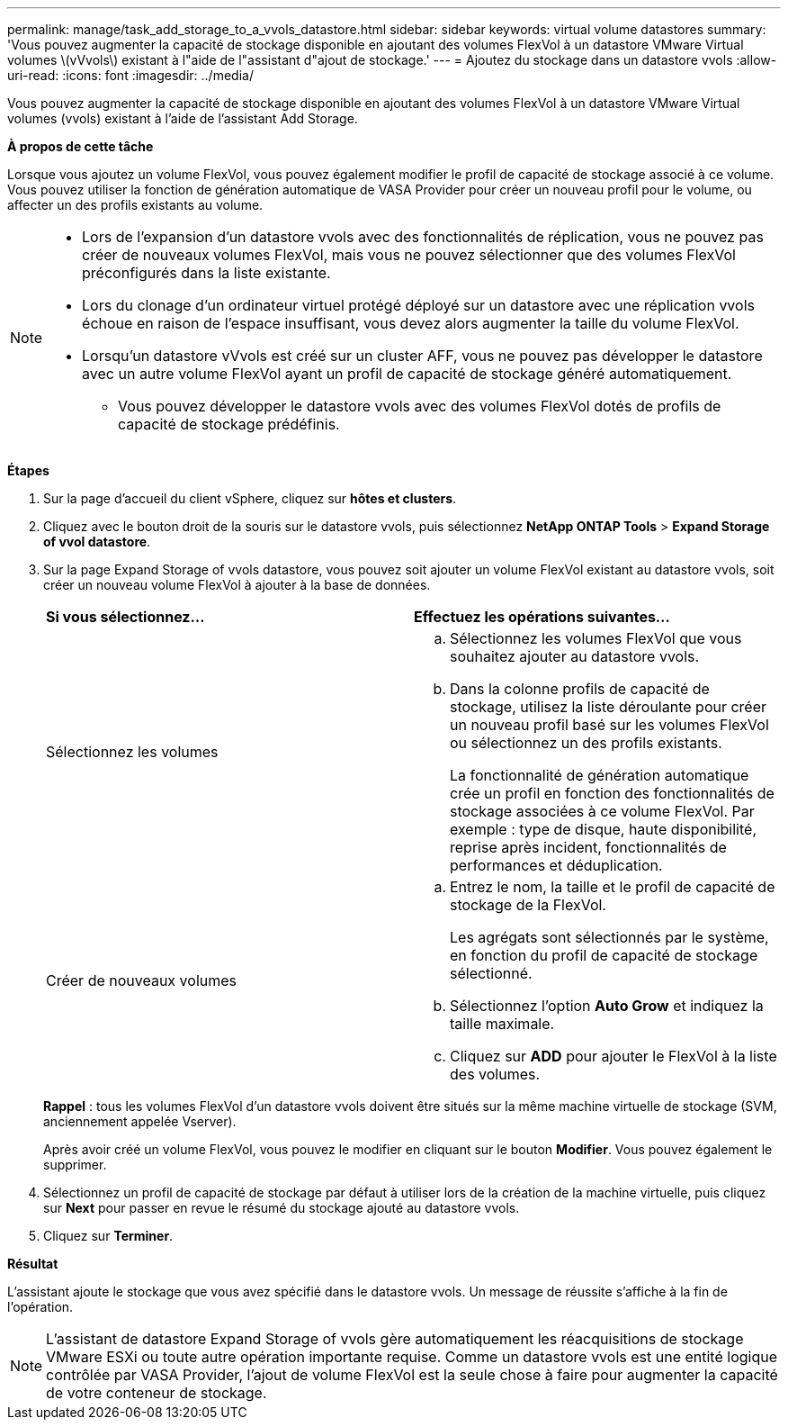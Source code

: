 ---
permalink: manage/task_add_storage_to_a_vvols_datastore.html 
sidebar: sidebar 
keywords: virtual volume datastores 
summary: 'Vous pouvez augmenter la capacité de stockage disponible en ajoutant des volumes FlexVol à un datastore VMware Virtual volumes \(vVvols\) existant à l"aide de l"assistant d"ajout de stockage.' 
---
= Ajoutez du stockage dans un datastore vvols
:allow-uri-read: 
:icons: font
:imagesdir: ../media/


[role="lead"]
Vous pouvez augmenter la capacité de stockage disponible en ajoutant des volumes FlexVol à un datastore VMware Virtual volumes (vvols) existant à l'aide de l'assistant Add Storage.

*À propos de cette tâche*

Lorsque vous ajoutez un volume FlexVol, vous pouvez également modifier le profil de capacité de stockage associé à ce volume. Vous pouvez utiliser la fonction de génération automatique de VASA Provider pour créer un nouveau profil pour le volume, ou affecter un des profils existants au volume.

[NOTE]
====
* Lors de l'expansion d'un datastore vvols avec des fonctionnalités de réplication, vous ne pouvez pas créer de nouveaux volumes FlexVol, mais vous ne pouvez sélectionner que des volumes FlexVol préconfigurés dans la liste existante.
* Lors du clonage d'un ordinateur virtuel protégé déployé sur un datastore avec une réplication vvols échoue en raison de l'espace insuffisant, vous devez alors augmenter la taille du volume FlexVol.
* Lorsqu'un datastore vVvols est créé sur un cluster AFF, vous ne pouvez pas développer le datastore avec un autre volume FlexVol ayant un profil de capacité de stockage généré automatiquement.
+
** Vous pouvez développer le datastore vvols avec des volumes FlexVol dotés de profils de capacité de stockage prédéfinis.




====
*Étapes*

. Sur la page d'accueil du client vSphere, cliquez sur *hôtes et clusters*.
. Cliquez avec le bouton droit de la souris sur le datastore vvols, puis sélectionnez *NetApp ONTAP Tools* > *Expand Storage of vvol datastore*.
. Sur la page Expand Storage of vvols datastore, vous pouvez soit ajouter un volume FlexVol existant au datastore vvols, soit créer un nouveau volume FlexVol à ajouter à la base de données.
+
|===


| *Si vous sélectionnez...* | *Effectuez les opérations suivantes...* 


 a| 
Sélectionnez les volumes
 a| 
.. Sélectionnez les volumes FlexVol que vous souhaitez ajouter au datastore vvols.
.. Dans la colonne profils de capacité de stockage, utilisez la liste déroulante pour créer un nouveau profil basé sur les volumes FlexVol ou sélectionnez un des profils existants.
+
La fonctionnalité de génération automatique crée un profil en fonction des fonctionnalités de stockage associées à ce volume FlexVol. Par exemple : type de disque, haute disponibilité, reprise après incident, fonctionnalités de performances et déduplication.





 a| 
Créer de nouveaux volumes
 a| 
.. Entrez le nom, la taille et le profil de capacité de stockage de la FlexVol.
+
Les agrégats sont sélectionnés par le système, en fonction du profil de capacité de stockage sélectionné.

.. Sélectionnez l'option *Auto Grow* et indiquez la taille maximale.
.. Cliquez sur *ADD* pour ajouter le FlexVol à la liste des volumes.


|===
+
*Rappel* : tous les volumes FlexVol d'un datastore vvols doivent être situés sur la même machine virtuelle de stockage (SVM, anciennement appelée Vserver).

+
Après avoir créé un volume FlexVol, vous pouvez le modifier en cliquant sur le bouton *Modifier*. Vous pouvez également le supprimer.

. Sélectionnez un profil de capacité de stockage par défaut à utiliser lors de la création de la machine virtuelle, puis cliquez sur *Next* pour passer en revue le résumé du stockage ajouté au datastore vvols.
. Cliquez sur *Terminer*.


*Résultat*

L'assistant ajoute le stockage que vous avez spécifié dans le datastore vvols. Un message de réussite s'affiche à la fin de l'opération.


NOTE: L'assistant de datastore Expand Storage of vvols gère automatiquement les réacquisitions de stockage VMware ESXi ou toute autre opération importante requise. Comme un datastore vvols est une entité logique contrôlée par VASA Provider, l'ajout de volume FlexVol est la seule chose à faire pour augmenter la capacité de votre conteneur de stockage.
